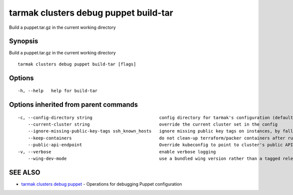 .. _tarmak_clusters_debug_puppet_build-tar:

tarmak clusters debug puppet build-tar
--------------------------------------

Build a puppet.tar.gz in the current working directory

Synopsis
~~~~~~~~


Build a puppet.tar.gz in the current working directory

::

  tarmak clusters debug puppet build-tar [flags]

Options
~~~~~~~

::

  -h, --help   help for build-tar

Options inherited from parent commands
~~~~~~~~~~~~~~~~~~~~~~~~~~~~~~~~~~~~~~

::

  -c, --config-directory string                          config directory for tarmak's configuration (default "~/.tarmak")
      --current-cluster string                           override the current cluster set in the config
      --ignore-missing-public-key-tags ssh_known_hosts   ignore missing public key tags on instances, by falling back to populating ssh_known_hosts with the first connection (default true)
      --keep-containers                                  do not clean-up terraform/packer containers after running them
      --public-api-endpoint                              Override kubeconfig to point to cluster's public API endpoint
  -v, --verbose                                          enable verbose logging
      --wing-dev-mode                                    use a bundled wing version rather than a tagged release from GitHub

SEE ALSO
~~~~~~~~

* `tarmak clusters debug puppet <tarmak_clusters_debug_puppet.html>`_ 	 - Operations for debugging Puppet configuration

